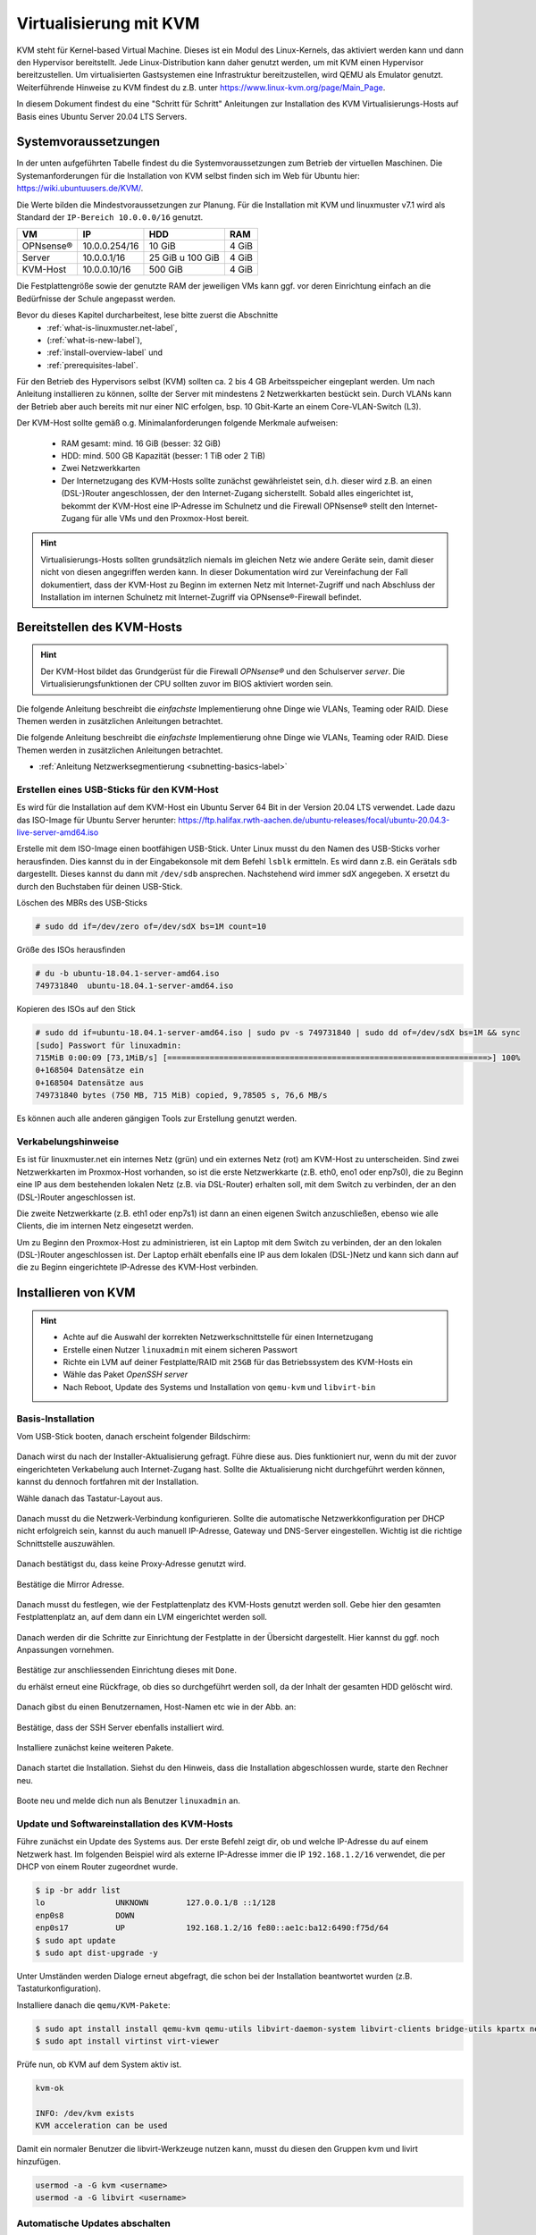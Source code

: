 
.. _install-on-kvm-label:

=======================
Virtualisierung mit KVM
=======================

.. sectionauthor:: `@cweikl <https://ask.linuxmuster.net/u/cweikl>`_,
                   `@morbweb <https://ask.linuxmuster.net/u/morpweb>`_,
		           `@Tobias <https://ask.linuxmuster.net/u/Tobias>`_,
		           `@MachtDochNix (pics) <https://ask.linuxmuster.net/u/MachtDochNix>`_

KVM steht für Kernel-based Virtual Machine. Dieses ist ein Modul des Linux-Kernels, das aktiviert werden kann und dann den Hypervisor bereitstellt.
Jede Linux-Distribution kann daher genutzt werden, um mit KVM einen Hypervisor bereitzustellen. Um virtualisierten Gastsystemen eine Infrastruktur bereitzustellen, wird QEMU als Emulator genutzt. Weiterführende Hinweise zu KVM findest du z.B. unter https://www.linux-kvm.org/page/Main_Page.

In diesem Dokument findest du eine "Schritt für Schritt" Anleitungen zur Installation des KVM Virtualisierungs-Hosts auf Basis eines Ubuntu Server 20.04 LTS Servers. 

Systemvoraussetzungen
=====================

In der unten aufgeführten Tabelle findest du die Systemvoraussetzungen zum Betrieb der virtuellen Maschinen. Die Systemanforderungen für die Installation von KVM selbst finden sich im Web für Ubuntu hier: https://wiki.ubuntuusers.de/KVM/.

Die Werte bilden die Mindestvoraussetzungen zur Planung. Für die Installation mit KVM und linuxmuster v7.1 wird als Standard der ``IP-Bereich 10.0.0.0/16`` genutzt.

============ ============= ================ =====
VM           IP            HDD              RAM 
============ ============= ================ =====
OPNsense®    10.0.0.254/16 10 GiB           4 GiB
Server       10.0.0.1/16   25 GiB u 100 GiB 4 GiB
KVM-Host     10.0.0.10/16  500 GiB          4 GiB
============ ============= ================ =====

Die Festplattengröße sowie der genutzte RAM der jeweiligen VMs kann ggf. vor deren Einrichtung einfach an die Bedürfnisse der Schule angepasst werden.

Bevor du dieses Kapitel durcharbeitest, lese bitte zuerst die Abschnitte
  + :ref:`what-is-linuxmuster.net-label`,
  + (:ref:`what-is-new-label`),
  +  :ref:`install-overview-label` und
  +  :ref:`prerequisites-label`.

Für den Betrieb des Hypervisors selbst (KVM) sollten ca. 2 bis 4 GB Arbeitsspeicher eingeplant werden. Um nach Anleitung installieren zu können, sollte der Server mit mindestens 2 Netzwerkkarten bestückt sein. Durch VLANs kann der Betrieb aber auch bereits mit nur einer NIC erfolgen, bsp. 10 Gbit-Karte an einem Core-VLAN-Switch (L3).

Der KVM-Host sollte gemäß o.g. Minimalanforderungen folgende Merkmale aufweisen:

  * RAM gesamt: mind. 16 GiB (besser: 32 GiB)
  * HDD: mind. 500 GB Kapazität (besser: 1 TiB oder 2 TiB)
  * Zwei Netzwerkkarten
  * Der Internetzugang des KVM-Hosts sollte zunächst gewährleistet sein, d.h. dieser wird z.B. an einen (DSL-)Router angeschlossen, der den Internet-Zugang sicherstellt. Sobald alles eingerichtet ist, bekommt der KVM-Host eine IP-Adresse im Schulnetz und die Firewall OPNsense® stellt den Internet-Zugang für alle VMs und den Proxmox-Host bereit.

.. hint:: 

   Virtualisierungs-Hosts sollten grundsätzlich niemals im gleichen Netz wie andere Geräte sein, damit dieser nicht von diesen angegriffen werden kann. In dieser Dokumentation wird zur Vereinfachung der Fall dokumentiert, dass der KVM-Host zu Beginn im externen Netz mit Internet-Zugriff und nach Abschluss der Installation im internen Schulnetz mit Internet-Zugriff via OPNsense®-Firewall befindet.

Bereitstellen des KVM-Hosts
===========================

.. hint:: 

   Der KVM-Host bildet das Grundgerüst für die Firewall *OPNsense®* und
   den Schulserver *server*. Die Virtualisierungsfunktionen der CPU sollten
   zuvor im BIOS aktiviert worden sein.

Die folgende Anleitung beschreibt die *einfachste* Implementierung ohne Dinge wie VLANs, Teaming oder RAID. Diese Themen werden in zusätzlichen Anleitungen betrachtet.

Die folgende Anleitung beschreibt die *einfachste* Implementierung ohne Dinge wie VLANs, Teaming oder RAID. Diese Themen 
werden in zusätzlichen Anleitungen betrachtet.

* :ref:`Anleitung Netzwerksegmentierung <subnetting-basics-label>` 

.. _preface-usb-stick-label:

Erstellen eines USB-Sticks für den KVM-Host
-------------------------------------------

Es wird für die Installation auf dem KVM-Host ein Ubuntu Server 64 Bit in der Version 20.04 LTS verwendet. Lade dazu das ISO-Image für Ubuntu Server herunter: https://ftp.halifax.rwth-aachen.de/ubuntu-releases/focal/ubuntu-20.04.3-live-server-amd64.iso

Erstelle mit dem ISO-Image einen bootfähigen USB-Stick. Unter Linux musst du den Namen des USB-Sticks vorher herausfinden. Dies kannst du in der Eingabekonsole mit dem Befehl ``lsblk`` ermitteln. Es wird dann z.B. ein Gerätals ``sdb`` dargestellt. Dieses kannst du dann mit ``/dev/sdb`` ansprechen. Nachstehend wird immer sdX angegeben. X ersetzt du durch den Buchstaben für deinen USB-Stick.

Löschen des MBRs des USB-Sticks

.. code::

     # sudo dd if=/dev/zero of=/dev/sdX bs=1M count=10

Größe des ISOs herausfinden

.. code::

     # du -b ubuntu-18.04.1-server-amd64.iso
     749731840	ubuntu-18.04.1-server-amd64.iso

Kopieren des ISOs auf den Stick

.. code::

     # sudo dd if=ubuntu-18.04.1-server-amd64.iso | sudo pv -s 749731840 | sudo dd of=/dev/sdX bs=1M && sync
     [sudo] Passwort für linuxadmin: 
     715MiB 0:00:09 [73,1MiB/s] [====================================================================>] 100%
     0+168504 Datensätze ein
     0+168504 Datensätze aus
     749731840 bytes (750 MB, 715 MiB) copied, 9,78505 s, 76,6 MB/s

Es können auch alle anderen gängigen Tools zur Erstellung genutzt werden.

Verkabelungshinweise
--------------------

Es ist für linuxmuster.net ein internes Netz (grün) und ein externes Netz (rot) am KVM-Host zu unterscheiden. Sind zwei Netzwerkkarten im Proxmox-Host vorhanden, so ist die erste Netzwerkkarte (z.B. eth0, eno1 oder enp7s0), die zu 
Beginn eine IP aus dem bestehenden lokalen Netz (z.B. via DSL-Router) erhalten soll, mit dem Switch zu verbinden, der an den (DSL-)Router angeschlossen ist.

Die zweite Netzwerkkarte (z.B. eth1 oder enp7s1) ist dann an einen eigenen Switch anzuschließen, ebenso wie alle Clients, die im internen Netz eingesetzt werden.

Um zu Beginn den Proxmox-Host zu administrieren, ist ein Laptop mit dem Switch zu verbinden, der an den lokalen (DSL-)Router angeschlossen ist. Der Laptop erhält ebenfalls eine IP aus dem lokalen (DSL-)Netz und kann sich dann auf die zu Beginn eingerichtete IP-Adresse des KVM-Host verbinden.

.. figure:: media/install-on-kvm-image-01.png
   :align: center
   :alt: Overview KVM


Installieren von KVM
====================

.. hint::

   * Achte auf die Auswahl der korrekten Netzwerkschnittstelle für einen Internetzugang
   * Erstelle einen Nutzer ``linuxadmin`` mit einem sicheren Passwort
   * Richte ein LVM auf deiner Festplatte/RAID mit ``25GB`` für das Betriebssystem des KVM-Hosts ein
   * Wähle das Paket *OpenSSH server* 
   * Nach Reboot, Update des Systems und Installation von ``qemu-kvm`` und ``libvirt-bin``


Basis-Installation
------------------

Vom USB-Stick booten, danach erscheint folgender Bildschirm:

.. figure:: media/install-on-kvm-image-02.png
   :align: center
   :alt: select language

Danach wirst du nach der Installer-Aktualisierung gefragt. Führe diese aus. Dies funktioniert nur, wenn du mit der zuvor eingerichteten Verkabelung auch Internet-Zugang hast. Sollte die Aktualisierung nicht durchgeführt werden können, kannst du dennoch fortfahren mit der Installation.

Wähle danach das Tastatur-Layout aus.

.. figure:: media/install-on-kvm-image-03.png
   :align: center
   :alt: select keyboard

Danach musst du die Netzwerk-Verbindung konfigurieren. Sollte die automatische Netzwerkkonfiguration per DHCP nicht
erfolgreich sein, kannst du auch manuell IP-Adresse, Gateway und DNS-Server eingestellen. Wichtig ist die richtige Schnittstelle auszuwählen.

.. figure:: media/install-on-kvm-image-04.png
   :align: center
   :alt: network configuration

Danach bestätigst du, dass keine Proxy-Adresse genutzt wird.

.. figure:: media/install-on-kvm-image-05.png
   :align: center
   :alt: no proxy

Bestätige die Mirror Adresse.

.. figure:: media/install-on-kvm-image-06.png
   :align: center
   :alt: confirm mirror address

Danach musst du festlegen, wie der Festplattenplatz des KVM-Hosts genutzt werden soll. Gebe hier den gesamten Festplattenplatz an, auf dem dann ein LVM eingerichtet werden soll.

.. figure:: media/install-on-kvm-image-07.png
   :align: center
   :alt: configure storage

Danach werden dir die Schritte zur Einrichtung der Festplatte in der Übersicht dargestellt. Hier kannst du ggf. noch Anpassungen vornehmen.

.. figure:: media/install-on-kvm-image-08.png
   :align: center
   :alt: storage overview

Bestätige zur anschliessenden Einrichtung dieses mit ``Done``. 

du erhälst erneut eine Rückfrage, ob dies so durchgeführt werden soll, da der Inhalt der gesamten HDD gelöscht wird.

.. figure:: media/install-on-kvm-image-09.png
   :align: center
   :alt: confirm hdd partitioning

Danach gibst du einen Benutzernamen, Host-Namen etc wie in der Abb. an:

.. figure:: media/install-on-kvm-image-10.png
   :align: center
   :alt: define host name

Bestätige, dass der SSH Server ebenfalls installiert wird.

.. figure:: media/install-on-kvm-image-11.png
   :align: center
   :alt: install ssh

Installiere zunächst keine weiteren Pakete.

.. figure:: media/install-on-kvm-image-12.png
   :align: center
   :alt: pakets to be installed

Danach startet die Installation. Siehst du den Hinweis, dass die Installation abgeschlossen wurde, starte den Rechner neu.

.. figure:: media/install-on-kvm-image-13.png
   :align: center
   :alt: installation completed

Boote neu und melde dich nun als Benutzer ``linuxadmin`` an.


Update und Softwareinstallation des KVM-Hosts
---------------------------------------------

Führe zunächst ein Update des Systems aus. Der erste Befehl zeigt dir, ob und welche IP-Adresse du auf einem Netzwerk hast. Im folgenden Beispiel wird als externe IP-Adresse immer die IP ``192.168.1.2/16`` verwendet, die per DHCP von einem Router zugeordnet wurde.

.. code::

   $ ip -br addr list
   lo               UNKNOWN        127.0.0.1/8 ::1/128 
   enp0s8           DOWN        
   enp0s17          UP             192.168.1.2/16 fe80::ae1c:ba12:6490:f75d/64
   $ sudo apt update
   $ sudo apt dist-upgrade -y

Unter Umständen werden Dialoge erneut abgefragt, die schon bei der Installation beantwortet wurden (z.B. Tastaturkonfiguration).

Installiere danach die ``qemu/KVM-Pakete``:

.. code::

   $ sudo apt install install qemu-kvm qemu-utils libvirt-daemon-system libvirt-clients bridge-utils kpartx net-tools virt-top
   $ sudo apt install virtinst virt-viewer

Prüfe nun, ob KVM auf dem System aktiv ist.

.. code::

   kvm-ok
  
   INFO: /dev/kvm exists
   KVM acceleration can be used

Damit ein normaler Benutzer die libvirt-Werkzeuge nutzen kann, musst du diesen den Gruppen kvm und livirt hinzufügen.

.. code::

   usermod -a -G kvm <username>
   usermod -a -G libvirt <username>


Automatische Updates abschalten
-------------------------------

Der frisch installierte Ubuntu-Server hat automatische Updates aktivieret. Das solltest du abschalten.

Werde mit ``sudo -i`` root und editiere, beispielsweise mit nano, die Datei ``/etc/apt/apt.conf.d/20auto-upgrades``:

``nano /etc/apt/apt.conf.d/20auto-upgrades``

Ersetze bei ``APT::Periodic::Unattended-Upgrade`` die ``"1";`` durch ``"0";``. Mit ``<Strg>+o`` speicherst du die Änderung ab. Und mit ``<Strg>+x`` verlässt du nano wieder.

Jetzt kannst du den Server mit ``apt-get update`` und anschließendem ``apt-get dist-upgrade`` updaten. 

cloud-init abschalten
---------------------

1. Erstelle eine leere Datei um den Dienst am Start zu hindern.

.. code::

      sudo touch /etc/cloud/cloud-init.disabled


2. Deaktiviere alle Dienste.

.. code::

      sudo dpkg-reconfigure cloud-init

3. Deinstalliere alle Pakete und Ordner, auch wenn o.g. Befehl nicht ausgeführt werden konnte !

.. code::

      sudo dpkg-reconfigure cloud-init
      sudo apt-get purge cloud-init
      sudo rm -rf /etc/cloud/ && sudo rm -rf /var/lib/cloud/

4. Starte den Server neu.

.. code::

      sudo reboot

NTP-Client einrichten
---------------------

Um die korrekte Zeit auf dem KVM-Host sicherzstellen, erfolgt die Konfiguration eines NTP-Clients.

.. code::

   Installieren von ntpdate
   $ sudo apt install ntpdate

   Einmaliges Stellen der Uhrzeit
   $ sudo ntpdate 0.de.pool.ntp.org

   Installieren des NTP-Daemons
   $ sudo apt install ntp

   Anzeigen der Zeitsynchronisation
   $ sudo ntpq -p


Netzwerkkonfiguration des KVM-Hosts
-----------------------------------

Die Netzwerkkonfiguration des KVM-Host ist nun anzupassen.

Prüfe, ob der Daemon für libvirtd läuft:

.. code:: 

   sudo systemctl status libvirtd

Solle kein ``active (running)`` dargestellt werden, so beende die Ansicht mit ``q`` und gebe folgenden Befehl ein:

.. code::

   sudo systemctl enable --now libvirtd

Nach Installation der KVM-Software wurde eine sog. Bridge hinzugefügt, die einem vSwitch entspricht.
``virbr0*`` wurde automatisch hinzugefügt:

.. code::

   $ ip -br addr list
   lo               UNKNOWN        127.0.0.1/8 ::1/128 
   enp0s8           DOWN        
   enp0s17          UP             192.168.1.2/16 fe80::ae1c:ba12:6490:f75d/64
   virbr0           DOWN           192.168.122.1/24 
   virbr0-nic       DOWN           

In diesem Schritt wird die direkte Verbindung des KVM-Hosts mit dem Internet gekappt und eine virtuelle Verkabelung über so genannte ``bridges`` erstellt.  Zunächst werden die Brücken ``br-red`` (Internetseite) und ``br-green`` (Schulnetzseite) definiert.  Zuletzt kann der KVM-Host auch über die Brücke ``br-red`` eine IP-Adresse in das Internet bekommen.

Mit folgendem Befehl werden alle Netzwerkkarten (auch nicht-physische) gefunden:

.. code::
     
     # ip -brief link show

Notiere dir die Bezeichnung der physischen Netzwerkkarten und deren MAC-Adressen. Dies können z.B. folgende sein:

.. code::

   ens18    UP   36:80:00:aa:bb:cc 
   eth1     down 35:81:01:bb:cc:dd


Anpassen der Netzwerkkonfiguration

.. code::

     $ sudo nano /etc/netplan/01-installer-config.yaml

Die Netzwerkkonfiguration enthält standardmäßig die Schnittstelle, die bei der Installation mit dem Internet verbunden war. Diese Schnittstelle wird dann auch mit der Brücke ``br-red`` verbunden.

.. code::

   network:
     ethernets:
       ens18:
	     dhcp4: false
         dhcp6: false
	   ens19:
	     dhcp4: false
         dhcp6: false
     version: 2
     bridges:
       br-red:
          interfaces: [ens18]
	      dhcp4: true

Diese Netzwerkkonfiguration kann nun ausprobiert und angewandt werden.

.. code::

   $ sudo netplan try

.. hint::

   Potenzielle Fehlerquellen sind nicht konsequent eingerückte Zeilen oder TABs, die in der YAML-dati nicht zulässig sind.

.. code::

   Invalid YAML at /etc/netplan/01-installer-config.yaml line 6 column 0: found character that cannot start any token

Bei fehlerhaften Versuchen lohnt es sich, den KVM-Host neu zustarten und die Netzwerkkonfiguration erneut zu testen.

Wirft o.g. Test keine Fehler aus, so kann die Konfiguration mit folgendem Befehl übernommen werden:

.. code::

   sudo netplan apply

Es sollte nun die o.g. NIC ens18 als UP gekennzeichnet werden und die Bridge br-red sollte eine IPv4 Adresse erhalten haben.

.. code::

   ip -br addr list

   ens18   UP
   ...
   br-red  UP  192.168.1.2/16 ....

Nun stellst du die IP der br-red auf eine statische IP um, gibst Gateway und DNS-Server sowie ein Routing an. Zudem richtest du die weiteren Bridges ein. Wenn du mehrere Bridges hast, musst du bei jeder Bridge definieren, über welchen Weg die Pakete weitergeleitet werden sollen.

.. code::

   network:
     ethernets:
       ens18:
	     dhcp4: false
         dhcp6: false
	   ens19:
	     dhcp4: false
         dhcp6: false
     version: 2
     bridges:
       br-red:
          interfaces: [ens18]
	      dhcp4: false
          dhcp6: false
          addresses: [192.168.1.166/24]
          gateway4: 192.168.1.1
          nameservers:
              addresses: [192.168.1.1, 9.9.9.9]
          routes:
           - to: 0.0.0.0./0
             via: 192.168.1.1
       br-green:
          interfaces: [ens19]
          dhcp4: false
          dhcp6: false
          addresses: [10.0.0.20/16]
          gateway4: 10.0.0.254
          nameservers:
              addresses: [10.0.0.254, 10.0.0.1]
          routes:
           - to: default
             via: 10.0.0.254

Führe einen Reboot des KVM-Hosts durch. Lassedir danach die Netzwerkkonfiguration und die Routen des KVM-Hosts ausgeben mit:

.. code::

   ip -br addr list
   ifconfig
   route -n

Führe danach nochmals ein Update auf dem KVM-Host. Bei korrekter Konfiguration des Netzwerks sollten die Inhalte der Paketserver aktualisiert werden können.

Vorbereiten des ISO-Speichers
=============================

Um die v7.1 zu installieren, müssen zwei virtuelle Maschinen angelegt werden. OPNSense und Ubuntu Server 18.04 LTS werden in die VMs installiert.
Dazu ist es erforderlich, dass du die ISO-Images für OPNSense und Ubuntu Server 18.04 LTS auf den KVN-Hypervisor bereitstellst. Bei KVM ist es hinreichend, wenn du die ISO-Images herunterlädst und in einem ISO-Verzeichnis bereitstellst.

OPNsense
--------

Lade daher die Datei zunächst auf deinen PC/Laptop herunter, entpacke die Datei und lade diese ann auf den ISO-Datenspeicher von Proxmox hoch.

Lade ``OPNSense`` herunter und entpacke die Datei: 

.. code::

   cd /tmp/
   sudo -i
   wget https://mirror.informatik.hs-fulda.de/opnsense/releases/21.7/OPNsense-21.7.1-OpenSSL-dvd-amd64.iso.bz2

Als Prüfsumme kannst du zur Überprüfung nach dem Download folgenden Befehl nutzen:

.. code:: 

   sha256sum OPNsense-21.7.1-OpenSSL-dvd-amd64.iso

Es muss folgende SHA256-Prüfsumme errechnet werden:

.. code::

  d9062d76a944792577d32cdb35dd9eb9cec3d3ed756e3cfaa0bf25506c72a67b

Stimmen diese überein, entpackst du die bz2 Datei mit folgendem Befehl:

.. code::

   tar xfvj OPNsense-21.7.1-OpenSSL-dvd-amd64.iso.bz2


Ubuntu Server
-------------

Lade nun Ubuntu Server in das zuvor angelegte Verzeichnis für ISO-Images des KVM-Hosts.

Lade dazu die ISO-Datei für Ubuntu Server 18.04.6 LTS lokal auf deinen KVM-Host:

.. code::

   cd /tmp/
   sudo -i
   wget https://releases.ubuntu.com/bionic/ubuntu-18.04.6-live-server-amd64.iso

Nach dem Download überprüfst du die SHA256-Prüfsumme:

.. code:: 

   sha256sum ubuntu-18.04.6-live-server-amd64.iso

Es muss folgende SHA256-Prüfsumme errechnet werden:

.. code::

  6c647b1ab4318e8c560d5748f908e108be654bad1e165f7cf4f3c1fc43995934

Stimmen diese überein, hast du nun beide ISO-Images im Verzeichnis ``/opt/iso-images`` bereitgestellt.

Richte nun die VMs ein.

Virtuelle Maschinen vorbereiten
===============================

Du musst nun für die OPNsense und den linuxmuster Server die virtuellen Maschinen (VMs) vorbereiten.

Prüfe zunächst, ob du den libvirtd-Daemon erreichst:

.. code::

   sudo virsh version

   bei Fehler:
   sudo systemctl enable --now libvirtd

Lasse die aktuell verfügbaren virtuellen Maschinen auf dem KVM-Host ausgeben:

.. code::

   virsh -c qemu:///system list --all

Anlegen der VM für OPNsense
---------------------------

Um für die OPNsense Firewall eine virtuelle Maschine anzulegen, nutzt du den Konsolenbefehl ``virt-install`` mit vielen Parametern, die deine neu anzulegende VM konfigurieren.

Folgende Parameter sind relevant:

1. name: Name der virtuellen Machine
2. description: Beschreibung für deine VM
3. os-type: Betriebssystemart. Es kann Linux, Solaris, Unix der Windows angegeben werden.
4. os-variant: Für die Betriebssysteme können die Varianten angegeben werden. Für Linux-Distributionen können z.B. rhel6, centos6, ubuntu14, suse11, fedora6, etc. und für Windows z.B. win10, win8, win7 angegeben werden.
5. ram: Der Arbeitsspeicher der VM angegeben in MiB
6. vcpu: Gesamtzahl der virtuellen CPUs für die VM
7. disk path=/var/lib/libvirt/images/myRHELVM1.img,bus=virtio,size=10 - Path: Speicherort der VM, size: Größe in GiB. In dem Beispiel ist die VM Image Datei 10 GiB groß.
8. graphics none: Dies gibt an, dass eine Text-Konsole auf der VM als serieller Port anstelle eines graphischen VNC Fensters genutzt wird. Hast du einen xmanager/virt-manager installiert, kannst du die Option weglassen.
9. cdrom: Gibt den Ort an, wo das ISO-Image zur Installation zu finden ist. Dies kann ein lokales Verzeichnis des KVM-Hosts als auch ein Netzwerkverzeichnis via NFS sein.
10. network bridge:br0: In diesem Beispiel nutzt die VM nach Installation die Brdige br0.

Lege nun die VM für OPNsense wie folgt an. Dies ist ein einzeiliger Befehl.

.. code::

   virt-install \
   --name lmn71.opnsense \
   --description "Firewall OPNsense for lmn71" \
   --os-type=freebsd12.0 \
   --memory 2048 \
   --vcpus=2 \
   --disk path=/var/lib/libvirt/images/opnsense4lmn71.qcow2,device=disk,bus=virtio,size=10,format=qcow2 \
   --graphics=vnc \
   --console pty,target_type=serial \
   --location=/tmp/OPNsense-21.7.1-OpenSSL-dvd-amd64.iso \
   --network bridge:br-red \
   --network bridge:br-green \
   -v

.. hint::

   Nach dem Anlegen der VM startet direkt die Installation der VM und die Ausgabe wird auf den virt-viewer im Konsolenfenster umgelenkt. :ref:`install-from-scratch-label`


Anlegen der VM für linuxmuster server
-------------------------------------

Um für die den linuxmuster.net Server v7.1 ein VM anzulegen, gibst du folgenden Befehl ein. Dies ist ein einzeiliger Befehl.

.. code::

   virt-install \
   --name lmn71.server \
   --description "Server for lmn71" \
   --os-type=ubuntu18.04 \
   --memory 4096 \
   --vcpus=4 \
   --disk path=/var/lib/libvirt/images/server4lmn71-hdd1.qcow2,device=disk,bus=virtio,size=25,format=qcow2 \
   --disk path=/var/lib/libvirt/images/server4lmn71-hdd2.qcow2,device=disk,bus=virtio,size=100,format=qcow2 \
   --graphics=vnc \
   --console pty,target_type=serial \
   --location=/tmp/ubuntu-18.04.6-live-server-amd64.iso \
   --network bridge:br-green \
   -v

.. hint::

   Nach dem Anlegen der VM startet direkt die Installation der VM und die Ausgabe wird auf den virt-viewer im Konsolenfenster umgelenkt. :ref:`install-from-scratch-label`


Appendix: Videos als Hilfestellung
==================================

Nachstehend findest du einige Videos, die Bestandteile der Anleitung als Kurzvideos z.T. für ältere Versionen darstellen. Diese dienen als ergänzende Hilfestelung.

USB-Stick erstellen
-------------------

Im folgenden Video ist die Prozedur anhand einer älteren ISO-Datei dargestellt, verläuft aber äquivalent mit jeder
aktuellen Ubuntu-Version:

.. raw:: html

   <p>
   <iframe width="696" height="392" src="https://www.youtube.com/embed/7NIoQpSSVQw?rel=0" frameborder="0" allow="autoplay; encrypted-media" allowfullscreen></iframe>
   </p>

KVM-Eirichtung
--------------

Im folgenden Video wird der Vorgang zur Einrichtung von KVM auf dem Ubuntu Server dargestellt.

.. raw:: html

	<p> <iframe width="696" height="392"
	src="https://www.youtube.com/embed/tHqFTfS99xo?rel=0"
	frameborder="0" allow="autoplay; encrypted-media"
	allowfullscreen></iframe> </p>





